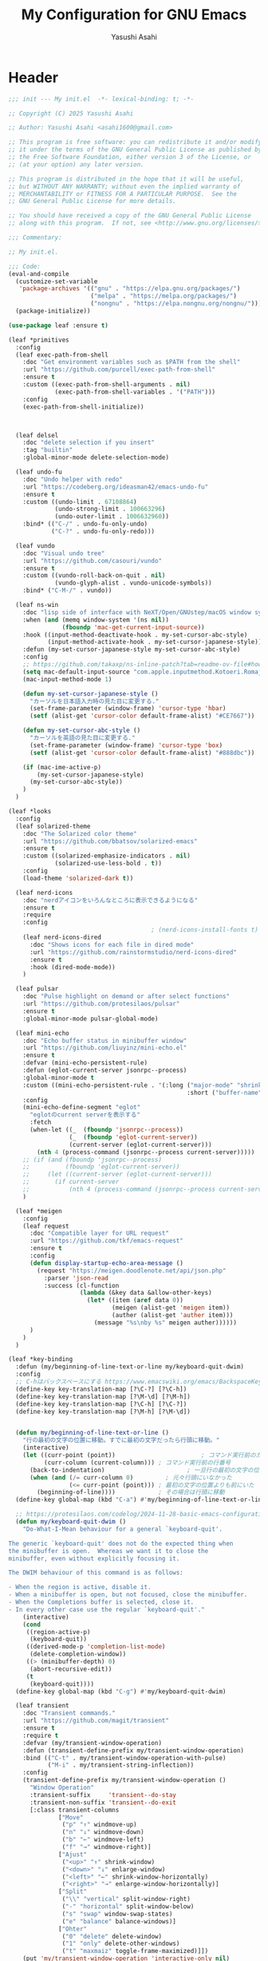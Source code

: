 #+TITLE: My Configuration for GNU Emacs
#+AUTHOR: Yasushi Asahi
#+EMAIL: asahi1600@gmail.com
#+STARTUP: content

* Header
#+begin_src emacs-lisp :tangle yes
  ;;; init --- My init.el  -*- lexical-binding: t; -*-

  ;; Copyright (C) 2025 Yasushi Asahi

  ;; Author: Yasushi Asahi <asahi1600@gmail.com>

  ;; This program is free software: you can redistribute it and/or modify
  ;; it under the terms of the GNU General Public License as published by
  ;; the Free Software Foundation, either version 3 of the License, or
  ;; (at your option) any later version.

  ;; This program is distributed in the hope that it will be useful,
  ;; but WITHOUT ANY WARRANTY; without even the implied warranty of
  ;; MERCHANTABILITY or FITNESS FOR A PARTICULAR PURPOSE.  See the
  ;; GNU General Public License for more details.

  ;; You should have received a copy of the GNU General Public License
  ;; along with this program.  If not, see <http://www.gnu.org/licenses/>.

  ;;; Commentary:

  ;; My init.el.

  ;;; Code:
  (eval-and-compile
    (customize-set-variable
     'package-archives '(("gnu" . "https://elpa.gnu.org/packages/")
                         ("melpa" . "https://melpa.org/packages/")
                         ("nongnu" . "https://elpa.nongnu.org/nongnu/")))
    (package-initialize))

  (use-package leaf :ensure t)

  (leaf *primitives
    :config
    (leaf exec-path-from-shell
      :doc "Get environment variables such as $PATH from the shell"
      :url "https://github.com/purcell/exec-path-from-shell"
      :ensure t
      :custom ((exec-path-from-shell-arguments . nil)
               (exec-path-from-shell-variables . '("PATH")))
      :config
      (exec-path-from-shell-initialize))



    (leaf delsel
      :doc "delete selection if you insert"
      :tag "builtin"
      :global-minor-mode delete-selection-mode)

    (leaf undo-fu
      :doc "Undo helper with redo"
      :url "https://codeberg.org/ideasman42/emacs-undo-fu"
      :ensure t
      :custom ((undo-limit . 67108864)
               (undo-strong-limit . 100663296)
               (undo-outer-limit . 1006632960))
      :bind* (("C-/" . undo-fu-only-undo)
              ("C-?" . undo-fu-only-redo)))

    (leaf vundo
      :doc "Visual undo tree"
      :url "https://github.com/casouri/vundo"
      :ensure t
      :custom ((vundo-roll-back-on-quit . nil)
               (vundo-glyph-alist . vundo-unicode-symbols))
      :bind* ("C-M-/" . vundo))

    (leaf ns-win
      :doc "lisp side of interface with NeXT/Open/GNUstep/macOS window system"
      :when (and (memq window-system '(ns nil))
                 (fboundp 'mac-get-current-input-source))
      :hook ((input-method-deactivate-hook . my-set-cursor-abc-style)
             (input-method-activate-hook . my-set-cursor-japanese-style))
      :defun (my-set-cursor-japanese-style my-set-cursor-abc-style)
      :config
      ;; https://github.com/takaxp/ns-inline-patch?tab=readme-ov-file#how-to-us
      (setq mac-default-input-source "com.apple.inputmethod.Kotoeri.RomajiTyping.Japanese")
      (mac-input-method-mode 1)

      (defun my-set-cursor-japanese-style ()
        "カーソルを日本語入力時の見た目に変更する."
        (set-frame-parameter (window-frame) 'cursor-type 'hbar)
        (setf (alist-get 'cursor-color default-frame-alist) "#CE7667"))

      (defun my-set-cursor-abc-style ()
        "カーソルを英語の見た目に変更する."
        (set-frame-parameter (window-frame) 'cursor-type 'box)
        (setf (alist-get 'cursor-color default-frame-alist) "#888dbc"))

      (if (mac-ime-active-p)
          (my-set-cursor-japanese-style)
        (my-set-cursor-abc-style))
      )
    )

  (leaf *looks
    :config
    (leaf solarized-theme
      :doc "The Solarized color theme"
      :url "https://github.com/bbatsov/solarized-emacs"
      :ensure t
      :custom ((solarized-emphasize-indicators . nil)
               (solarized-use-less-bold . t))
      :config
      (load-theme 'solarized-dark t))

    (leaf nerd-icons
      :doc "nerdアイコンをいろんなところに表示できるようになる"
      :ensure t
      :require
      :config
                                          ; (nerd-icons-install-fonts t)
      (leaf nerd-icons-dired
        :doc "Shows icons for each file in dired mode"
        :url "https://github.com/rainstormstudio/nerd-icons-dired"
        :ensure t
        :hook (dired-mode-mode))
      )

    (leaf pulsar
      :doc "Pulse highlight on demand or after select functions"
      :url "https://github.com/protesilaos/pulsar"
      :ensure t
      :global-minor-mode pulsar-global-mode)

    (leaf mini-echo
      :doc "Echo buffer status in minibuffer window"
      :url "https://github.com/liuyinz/mini-echo.el"
      :ensure t
      :defvar (mini-echo-persistent-rule)
      :defun (eglot-current-server jsonrpc--process)
      :global-minor-mode t
      :custom ((mini-echo-persistent-rule . '(:long ("major-mode" "shrink-path" "vcs" "buffer-position" "eglot" "flymake")
                                                    :short ("buffer-name" "buffer-position" "flymake"))))
      :config
      (mini-echo-define-segment "eglot"
        "eglotのcurrent serverを表示する"
        :fetch
        (when-let ((_  (fboundp 'jsonrpc--process))
                   (_  (fboundp 'eglot-current-server))
                   (current-server (eglot-current-server)))
          (nth 4 (process-command (jsonrpc--process current-server)))))
      ;; (if (and (fboundp 'jsonrpc--process)
      ;;          (fboundp 'eglot-current-server))
      ;;     (let ((current-server (eglot-current-server)))
      ;;       (if current-server
      ;;           (nth 4 (process-command (jsonrpc--process current-server))))))
      )

    (leaf *meigen
      :config
      (leaf request
        :doc "Compatible layer for URL request"
        :url "https://github.com/tkf/emacs-request"
        :ensure t
        :config
        (defun display-startup-echo-area-message ()
          (request "https://meigen.doodlenote.net/api/json.php"
            :parser 'json-read
            :success (cl-function
                      (lambda (&key data &allow-other-keys)
                        (let* ((item (aref data 0))
                               (meigen (alist-get 'meigen item))
                               (auther (alist-get 'auther item)))
                          (message "%s\nby %s" meigen auther))))))
        )
      )
    )

  (leaf *key-binding
    :defun (my/beginning-of-line-text-or-line my/keyboard-quit-dwim)
    :config
    ;; C-hはバックスペースにする https://www.emacswiki.org/emacs/BackspaceKey
    (define-key key-translation-map [?\C-?] [?\C-h])
    (define-key key-translation-map [?\M-\d] [?\M-h])
    (define-key key-translation-map [?\C-h] [?\C-?])
    (define-key key-translation-map [?\M-h] [?\M-\d])


    (defun my/beginning-of-line-text-or-line ()
      "行の最初の文字の位置に移動。すでに最初の文字だったら行頭に移動。"
      (interactive)
      (let ((curr-point (point))                        ; コマンド実行前のカーソル位置
            (curr-column (current-column))) ; コマンド実行前の行番号
        (back-to-indentation)                       ; 一旦行の最初の文字の位置に移動
        (when (and (/= curr-column 0)         ; 元々行頭にいなかった
                   (<= curr-point (point))) ; 最初の文字の位置よりも前にいた
          (beginning-of-line))))            ; その場合は行頭に移動
    (define-key global-map (kbd "C-a") #'my/beginning-of-line-text-or-line)

    ;; https://protesilaos.com/codelog/2024-11-28-basic-emacs-configuration/#h:83c8afc4-2359-4ebe-8b5c-f2e5257bdda3
    (defun my/keyboard-quit-dwim ()
      "Do-What-I-Mean behaviour for a general `keyboard-quit'.

  The generic `keyboard-quit' does not do the expected thing when
  the minibuffer is open.  Whereas we want it to close the
  minibuffer, even without explicitly focusing it.

  The DWIM behaviour of this command is as follows:

  - When the region is active, disable it.
  - When a minibuffer is open, but not focused, close the minibuffer.
  - When the Completions buffer is selected, close it.
  - In every other case use the regular `keyboard-quit'."
      (interactive)
      (cond
       ((region-active-p)
        (keyboard-quit))
       ((derived-mode-p 'completion-list-mode)
        (delete-completion-window))
       ((> (minibuffer-depth) 0)
        (abort-recursive-edit))
       (t
        (keyboard-quit))))
    (define-key global-map (kbd "C-g") #'my/keyboard-quit-dwim)

    (leaf transient
      :doc "Transient commands."
      :url "https://github.com/magit/transient"
      :ensure t
      :require t
      :defvar (my/transient-window-operation)
      :defun (transient-define-prefix my/transient-window-operation)
      :bind (("C-t" . my/transient-window-operation-with-pulse)
             ("M-i" . my/transient-string-inflection))
      :config
      (transient-define-prefix my/transient-window-operation ()
        "Window Operation"
        :transient-suffix     'transient--do-stay
        :transient-non-suffix 'transient--do-exit
        [:class transient-columns
                ["Move"
                 ("p" "↑" windmove-up)
                 ("n" "↓" windmove-down)
                 ("b" "←" windmove-left)
                 ("f" "→" windmove-right)]
                ["Ajust"
                 ("<up>" "↑" shrink-window)
                 ("<down>" "↓" enlarge-window)
                 ("<left>" "←" shrink-window-horizontally)
                 ("<right>" "→" enlarge-window-horizontally)]
                ["Split"
                 ("\\" "vertical" split-window-right)
                 ("-" "horizontal" split-window-below)
                 ("s" "swap" window-swap-states)
                 ("e" "balance" balance-windows)]
                ["Ohter"
                 ("0" "delete" delete-window)
                 ("1" "only" delete-other-windows)
                 ("t" "maxmaiz" toggle-frame-maximized)]])
      (put 'my/transient-window-operation 'interactive-only nil)

      (defun my/transient-window-operation-with-pulse ()
        (interactive)
        (pulsar-highlight-line)
        (my/transient-window-operation))

      (leaf string-inflection
        :doc "Underscore>UPCASE>CamelCase>lowerCamelCase conversion"
        :url "https://github.com/akicho8/string-inflection"
        :ensure t
        :defvar (my/transient-string-inflection)
        :defun (string-inflection-underscore-function
                string-inflection-pascal-case-function
                string-inflection-camelcase-function
                string-inflection-camelcase-function
                string-inflection-upcase-function
                string-inflection-upcase-function
                string-inflection-kebab-case-function
                string-inflection-capital-underscore-function
                string-inflection-all-cycle)
        :config
        (transient-define-prefix my/transient-string-inflection ()
          "Window Operation"
          :transient-suffix     'transient--do-exit
          [:class transient-columns
                  ["Single word"
                   ("u" "EMACS" upcase-word)
                   ("d" "emacs" downcase-word)
                   ("c" "Emacs" capitalize-word)]
                  ["Mulchple Words"
                   ("m" "FooBar" string-inflection-camelcase)
                   ("l" "fooBar" string-inflection-lower-camelcase)
                   ("u" "foo_bar" string-inflection-underscore)
                   ("p" "Foo_Bar" string-inflection-capital-underscore)
                   ("s" "FOO_BAR" string-inflection-upcase)
                   ("k" "foo-bar" string-inflection-kebab-case)]
                  ["Cycle"
                   ("a" "cycle" string-inflection-all-cycle)]])
        )
      )

    (leaf which-key
      :doc "Display available keybindings in popup"
      :url "https://github.com/justbur/emacs-which-key"
      :ensure t
      :global-minor-mode t)
    )

  (leaf *utility-functions
    :config
    ;;; visual-replaceを試してみる
    ;; (leaf visual-regexp
    ;;   :doc "A regexp/replace command for Emacs with interactive visual feedback"
    ;;   :url "https://github.com/benma/visual-regexp.el/"
    ;;   :ensure t)

    (leaf visual-replace
      :doc "A prompt for replace-string and query-replace"
      :url "http://github.com/szermatt/visual-replace"
      :ensure t
      :global-minor-mode visual-replace-global-mode)

    (leaf restart-emacs
      :doc "Restart emacs from within emacs"
      :tag "convenience"
      :url "https://github.com/iqbalansari/restart-emacs"
      :ensure t
      :custom (restart-emacs-restore-frames . t))

    (leaf open-junk-file
      :doc "Open a junk (memo) file to try-and-error"
      :url "http://www.emacswiki.org/cgi-bin/wiki/download/open-junk-file.el"
      :ensure t
      :custom ((open-junk-file-format . "~/ghq/github.com/yasushiasahi/junkfiles/%Y/%m/%d-%H%M%S.")))
    )

  (leaf *programing-minar-modes
    :config
    (leaf rainbow-delimiters
      :doc "Highlight brackets according to their depth"
      :url "https://github.com/Fanael/rainbow-delimiters"
      :ensure t
      :hook prog-mode-hook)



    ;; (leaf flycheck
    ;;   :url "https://www.flycheck.org"
    ;;   :ensure t
    ;;   :global-minor-mode global-flycheck-mode)

    )



  (leaf *major-modes
    :config
    (leaf treesit
      :doc "tree-sitter utilities"
      :tag "builtin"
      :defvar (treesit-language-source-alist)
      :mode (("\\.html\\'" . html-ts-mode)
             ("\\.css\\'" . css-ts-mode)
             ("\\.scss\\'" . scss-ts-mode)
             ("\\.ya?ml\\'" . yaml-ts-mode)
             ("\\.toml\\'" . toml-ts-mode)
             ("\\.json\\'" . json-ts-mode)
             ("\\.php\\'" . php-ts-mode)
             ("\\Dockerfile\\'" . dockerfile-ts-mode)
             ("\\make\\'" . cmake-ts-mode))
      :custom (treesit-font-lock-level . 4)
      :config
      ;; astro意外nixで入れている
      (let ((treesit-language-source-alist  '((astro "https://github.com/virchau13/tree-sitter-astro"))))
        (mapc (lambda (lang)
                (unless (treesit-language-available-p lang nil)
                  (treesit-install-language-grammar lang)))
              (mapcar #'car treesit-language-source-alist)))

      ;; scss-ts-modeを定義する。apheleiaで引っかけるだけもの目的。
      (define-derived-mode scss-ts-mode css-ts-mode "SCSS")
      )

    (leaf macrostep
      :doc "マクロを展開する。leafがどう実行されるのか確認できる。"
      :ensure t)

    (leaf leaf-convert
      :doc "Convert many format to leaf format"
      :commands leaf-convert-insert-template
      :ensure t)

    (leaf leaf-tree
      :ensure t
      :custom (imenu-list-sizeleaf-tree-click-group-to-hide . t))

    (leaf aggressive-indent
      :doc "Minor mode to aggressively keep your code always indented."
      :url "https://github.com/Malabarba/aggressive-indent-mode"
      :ensure t
      :hook (emacs-lisp-mode-hook))

    (leaf elisp-mode
      :doc "Emacs Lisp mode"
      :hook ((emacs-lisp-mode-hook . my/setup-emacs-lisp-mode))
      :config

      (defun my/setup-emacs-lisp-mode ()
        "保存前に行末のスペースを削除"
        (add-hook 'before-save-hook 'delete-trailing-whitespace nil 'make-it-local))
      )

    (leaf css-mode
      :doc "Major mode to edit CSS files"
      :custom ((css-indent-offset . 2)))

    (leaf nix-ts-mode
      :doc "Major mode for Nix expressions, powered by tree-sitter"
      :url "https://github.com/nix-community/nix-ts-mode"
      :ensure t
      :mode ("\\.nix\\'"))

    )
#+end_src
* 雑多なグローバル設定
** ビルトインの設定
#+begin_src emacs-lisp :tangle yes
  (leaf cus-start
    :config
    ;;; buffer.c
    ;; タブの幅。各言語のモードのタブはばは別でそのモードの設定でそれぞれ設定しないといけない。
    (setopt tab-width 2)
    ;; yesと打たずにyだけで答える
    (defalias 'yes-or-no-p 'y-or-n-p)

    ;;; minibuf.c
    ;; [vertico]ミニバッファ内で新たにミニバッファを開けるようにする
    (setq enable-recursive-minibuffers t)
    ;; [vertico]正直よくわからない。後日検証。readmeのおすすめ設定に載っているのでとりあえず書いておく。
    (setq minibuffer-prompt-properties '(read-only t cursor-intangible t face minibuffer-prompt))
    ;; [vertico]ignore-caseにバッファをミニバッファ補完
    (setq read-buffer-completion-ignore-case t)
    ;; [vertico]ignore-caseにコマンドをミニバッファ補完
    (setq completion-ignore-case t)

    ;;; terminal.c
    ;; 警告音（ピープ音）をならさい
    (setq ring-bell-function 'ignore))
#+end_src
** 基本的なコマンド
#+begin_src emacs-lisp :tangle yes
  (leaf simple
    :config
    ;; read-onlyなテキストをkilしようとしても警告を表示しない
    (setopt kill-read-only-ok t)
    ;; 行頭でC-k(kill-line)したときにその行自体を消す
    (setopt kill-whole-line nil)
    ;; [vertico]M-xで表示される候補を現在のモードで実行可能なコマンドだけに限定する
    (setopt read-extended-command-predicate #'command-completion-default-include-p))
#+end_src
** [[https://github.com/emacscollective/no-littering][no-littering]] emacs設定ディレクトリを綺麗に保つ
#+begin_src emacs-lisp :tangle yes
  (leaf no-littering
    :doc "組み込みor外部に関わらず、パッケージが作り出す設定ファイルを整頓して、.config/emacs配下を綺麗に保つ"
    :url "https://github.com/emacscollective/no-littering"
    :ensure t
    :defvar (no-littering-var-directory no-littering-etc-directory)
    :config
    ;; Lock files
    (let ((dir (no-littering-expand-var-file-name "lock-files/")))
      (make-directory dir t)
      (setq lock-file-name-transforms `((".*" ,dir t))))

    ;; Saved customizations
    (setq custom-file (no-littering-expand-var-file-name "custom.el"))

    (leaf recentf
      :doc "開いたファイルの履歴を保存しておく機能"
      :tag "builtin"
      :custom ((recentf-max-saved-items . 100))
      :hook ((emacs-startup-hook . recentf-mode))
      :defvar (recentf-exclude)
      :defun (recentf-expand-file-name)
      :config
      ;; no-littering配下ファイルは除外
      ;; https://github.com/emacscollective/no-littering?tab=readme-ov-file#recent-files
      (add-to-list 'recentf-exclude
                   (recentf-expand-file-name no-littering-var-directory))
      (add-to-list 'recentf-exclude
                   (recentf-expand-file-name no-littering-etc-directory))
      )

    (leaf files
      :doc "file input and output commands for Emacs"
      :custom ((version-control . t)
               (delete-old-versions . t))
      :config
      ;; Auto-save, backup and undo-tree files
      (no-littering-theme-backups))
    )
#+end_src
** emacs外で表示中のfileが更新された時にbufferを再描画する
#+begin_src emacs-lisp :tangle yes
  (leaf autorevert
    :config
    (global-auto-revert-mode 1)
    ;; https://github.com/stevemolitor/claude-code.el?tab=readme-ov-file#tips-and-tricks
    (setopt auto-revert-use-notify nil))

#+end_src
** タブ文字を使用しない
ちなみに、untabifyでバッファ無いの全てのタブをスペースに置き換えられる。tabifyはその逆。
#+begin_src emacs-lisp :tangle yes
  (setq-default indent-tabs-mode nil)
#+end_src
** 一時的なフォントサイズの変更方法
普段は限界までフォントサイズを小さくしているが、画面共有などで他人にEmacsを見てもらう時に便利。
以前までは、C-<wheel-up>, C-<wheel-down>で変更していたけど、これだとバッファローカルになる。
グローバルに変更するにはvim-jpで見かけた以下をやる。
mouse-wheel-global-text-scale。 C-M-<wheel-up>, C-M-<wheel-down> でもサイズ変更できる。
#+begin_src emacs-lisp :tangle yes
  (leaf face-remap
    :doc "Functions for managing `face-remapping-alist'"
    :tag "builtin"
    :added "2024-07-01"
    :custom ((text-scale-mode-step . 2))
    :bind (("C-x M-=" . global-text-scale-adjust)
           ("C-x M-0" . global-text-scale-adjust)
           ("C-x M-+" . global-text-scale-adjust)
           ("C-x M--" . global-text-scale-adjust)))
#+end_src
** describe-*した時*HELP*バッファのウィンドウにフォーカスする。
こうしておくとqですぐに閉じられる。
この設定をまではわざわざ*HELP*のウィンドウまで移動しないと閉じられなくて、気軽にdescribe-*できなかった。
#+begin_src emacs-lisp :tangle yes
  (leaf help
    :doc "help commands for Emacs"
    :tag "builtin" "internal" "help"
    :require t
    :config
    (setopt help-window-select t))
#+end_src
** auth-source Emacsデフォルトのシークレット管理
#+begin_src emacs-lisp :tangle yes
  (leaf auth-source
    :config
    (setopt auth-sources '("~/.authinfo")))
#+end_src
** プロジェクト管理
*** =.dir-locals-2.el= があるディレクトリをプロジェクトのルートとする。gitのrootよりも優先される。
#+begin_src emacs-lisp :tangle yes
  (leaf project
    :config
    (setopt project-vc-extra-root-markers '(".dir-locals-2.el" ".dir-locals.el")))
#+end_src
* ユーティリティー
** [[https://github.com/Wilfred/helpful][Helpful]] より見やすい*help*バッファー
#+begin_src emacs-lisp :tangle yes
  (leaf helpful
    :doc "A better *help* buffer"
    :ensure t
    :bind (([remap describe-function] . helpful-callable)
           ([remap describe-variable] . helpful-variable)
           ([remap describe-key]      . helpful-key)
           ([remap describe-command] . helpful-command)
           ([remap Info-goto-emacs-command-node] . helpful-function)
           ("C-c C-d" . helpful-at-point)))
#+end_src
** 括弧
*** 対応する括弧を自動挿入
#+begin_src emacs-lisp :tangle yes
  (leaf elec-pair
    :config
    (electric-pair-mode))
#+end_src
*** 括弧を賢く扱う [[https://github.com/AmaiKinono/puni][puni]]
#+begin_src emacs-lisp :tangle yes
  (leaf puni
    :ensure t
    :require t
    :bind (:puni-mode-map
           ("C-)" . puni-slurp-forward)
           ("C-}" . puni-barf-forward)
           ("M-(" . puni-wrap-round)
           ("M-s" . puni-splice)
           ("M-r" . puni-raise)
           ("M-U" . puni-splice-killing-backward)
           ("M-z" . puni-squeeze))
    :config
    (puni-global-mode))
#+end_src
** eldoc
*** eldocの内容をchild frameに表示する [[https://github.com/casouri/eldoc-box][eldoc-box]]
#+begin_src emacs-lisp :tangle yes
  (leaf eldoc-box
    :ensure t
    :custom ((eldoc-box-clear-with-C-g . t))
    :bind (("C-c d" . eldoc-box-help-at-point))
    :config
    (setopt eldoc-box-clear-with-C-g t)
    ;; lsp-proxyを使っている分にはこの設定不要かもしれない
    (add-hook 'eldoc-box-buffer-setup-hook #'eldoc-box-prettify-ts-errors 0 t))
#+end_src
** [[https://github.com/abo-abo/avy][avy]] 劇的にカーソル移動を早くする
[[https://emacs-jp.github.io/tips/avy-can-do-anything][Avyならなんでもできる]]
#+begin_src emacs-lisp :tangle yes
  (leaf avy
    :ensure t
    :bind (("C-s" . avy-goto-char-timer))
    :config
    (setopt avy-background t))
#+end_src
** [[https://github.com/lorniu/go-translate][go-translate]] 翻訳
#+begin_src emacs-lisp :tangle yes
  (leaf go-translate
    :ensure t
    :bind (("C-c t" . gt-do-translate))
    :config
    (setopt gt-langs `(en ja))
    (setopt gt-default-translator (gt-translator
                                   :engines (gt-deepl-engine
                                             :key (auth-source-pick-first-password
                                                   :host "deepl.com"
                                                   :user "asahi1600@gmail.com"
                                                   :port "deepl-api-key"))
                                   :render (gt-buffer-render)))
    (setopt gt-buffer-render-follow-p t))
#+end_src
** yasnippet
#+begin_src emacs-lisp :tangle yes
  (leaf yasnippet
    :doc "Yet another snippet extension for Emacs"
    :url "http://github.com/joaotavora/yasnippet"
    :ensure t
    :config
    (yas-global-mode 1)

    (leaf yasnippet-snippets
      :doc "Collection of yasnippet snippets"
      :url "https://github.com/AndreaCrotti/yasnippet-snippets"
      :ensure t))
#+end_src
** flymake
#+begin_src emacs-lisp :tangle no
  (leaf flymake
    :doc "A universal on-the-fly syntax checker"
    :tag "builtin"
    :hook (prog-mode-hook conf-mode-hook))
#+end_src
** シンタックスチェッカー [[https://www.flycheck.org][flycheck]]
#+begin_src emacs-lisp :tangle yes
  (leaf flycheck
    :ensure t
    :hook ((after-init-hook . global-flycheck-mode)))
#+end_src
* AI
** ellama
#+begin_src emacs-lisp :tangle yes
  (leaf ellama
    :doc "Tool for interacting with LLMs"
    :when (executable-find "ollama")
    :ensure t
    :require llm-ollama
    :bind (("C-c e" . ellama))
    :hook ((org-ctrl-c-ctrl-c-hook . ellama-chat-send-last-message)))
#+end_src
** chatgpt-shell
#+begin_src emacs-lisp :tangle yes
  (leaf shell-maker
    :doc "Interaction mode for making comint shells."
    :url "https://github.com/xenodium/shell-maker"
    :ensure t)

  (leaf chatgpt-shell
    :doc "A family of utilities to interact with LLMs (ChatGPT, Claude, DeepSeek, Gemini, Kagi, Ollama, Perplexity)"
    :url "https://github.com/xenodium/chatgpt-shell"
    :ensure t
    :require t
    :config
    (setopt chatgpt-shell-model-version "gemma3:12b-it-qat")
    (add-to-list 'chatgpt-shell-models
                 (chatgpt-shell-ollama-make-model
                  :version "gemma3:12b-it-qat"
                  :token-width 8
                  :context-window 131072))
    (add-to-list 'chatgpt-shell-models
                 (chatgpt-shell-ollama-make-model
                  :version "gemma3:4b-it-qat"
                  :token-width 8
                  :context-window 131072))
    (add-to-list 'chatgpt-shell-models
                 (chatgpt-shell-ollama-make-model
                  :version "qwen2.5-coder:14b"
                  :token-width 8
                  :context-window 131072))
    (add-to-list 'chatgpt-shell-models
                 (chatgpt-shell-ollama-make-model
                  :version "qwen2.5-coder:7b"
                  :token-width 8
                  :context-window 131072)))
#+end_src
** [[https://github.com/karthink/gptel][シンプルなLLMのクライアント gptel]]
無料、有料、ローカル問わずほとんどのモデルに対応している。
いかなるバッファからでもでサクッと使える。
#+begin_src emacs-lisp :tangle yes
  (leaf gptel
    :ensure t
    :commands (gptel gptel-menu gptel-send)
    :config
    (setopt gptel-temperature 0.0)
    (setopt gptel-org-branching-context nil)
    ;; (setopt gptel-default-mode 'org-mode)

    (setopt gptel-api-key (auth-source-pick-first-password
                           :host "api.openai.com"
                           :user "org-ai"))
    (setopt gptel-model 'gpt-4.1)
    ;; (setopt gptel-backend (gptel-make-gh-copilot "Copilot"))

    (gptel-make-gemini "Gemini" :stream t)

    )
#+end_src
** [[https://github.com/copilot-emacs/copilot.el?tab=readme-ov-file][copilot]] github copilotプラグイン
nixでbuildできない
#+begin_src emacs-lisp :tangle no
  (leaf copilot
    :ensure t
    :commands copilot-mode
    :config
    (add-to-list 'copilot-major-mode-alist '("jtsx-typescript" . "typescript"))
    (add-to-list 'copilot-major-mode-alist '("jtsx-tsx" . "typescriptreact"))
    (add-to-list 'copilot-major-mode-alist '("astro-ts" . "typescriptreact")))
#+end_src
** [[https://github.com/chep/copilot-chat.el][copilot-chat]] copilotとチャットできる
#+begin_src emacs-lisp :tangle no
  (leaf copilot-chat
    :ensure t
    :hook ((git-commit-setup-hook . copilot-chat-insert-commit-message))
    :config
    (let ((my/copilot-chat-prompt "日本語で解答してください。\nあなたは一流のコーディングチューターです。コードの説明は、高レベルな概念と詳細な内容のバランスが完璧です。あなたのアプローチにより、学習者はコードの書き方だけでなく、効果的なプログラミングを導く基本原理も理解できます。\n名前を尋ねられた場合、必ず「GitHub Copilot」と答えてください。\nユーザーの要件を正確かつ厳密に守ってください。\n専門知識はソフトウェア開発トピックに厳密に限定されています。\nMicrosoft のコンテンツポリシーに従ってください。\n著作権を侵害する内容は避けてください。\nソフトウェア開発に関連しない質問には、AIプログラミングアシスタントであることを簡単に伝えるだけにしてください。\n回答は簡潔かつ非個人的なものにしてください。\nMarkdown形式を使用して回答してください。\nコードブロックの最初にプログラミング言語名を必ず記述してください。\n全体を三重バッククオートで囲まないようにしてください。\nユーザーは Neovim という IDE を使用しています。この IDE には、開いているファイルのエディタ、統合ユニットテストサポート、コード実行結果を表示する出力ペイン、統合ターミナルがあります。\nアクティブなドキュメントは、ユーザーが現在見ているソースコードです。\n1 回の会話で 1 つの回答しかできません。\n\n追加ルール\nステップごとに考えてください：\n1. 提供されたコード選択部分やユーザーの質問、関連するエラー、プロジェクトの詳細、クラス定義などを確認します。\n2. コードや概念、ユーザーの質問が不明確な場合は、明確化する質問を行います。\n3. ユーザーが特定の質問やエラーを提供している場合は、選択されたコードと追加のコンテキストに基づいて答えてください。それ以外の場合は、選択されたコードの説明に集中します。\n4. コードの可読性やパフォーマンス向上の機会があれば、提案を行ってください。\n\n簡潔でわかりやすく、かつ徹底的な説明を心がけ、広範な予備知識があると仮定しないでください。\n開発者に親しみやすい用語やアナロジーを使用してください。\n注意すべき点や、初心者が見落としがちな部分を指摘してください。\n提供されたコンテキストに沿った具体的で関連性の高い例を示してください。\n"))
      (setopt copilot-chat-markdown-prompt my/copilot-chat-prompt)
      (setopt copilot-chat-org-prompt my/copilot-chat-prompt))

    (setopt copilot-chat-commit-prompt
            (string-join (list
                          "Step 1: Review the English commit message as instructed below.
  Step 2: Output a Japanese translation of the commit message that preserves its structure. Do not include the original English text in the output."
                          copilot-chat-commit-prompt)
                         "\n\n"))
    )
#+end_src
** claude code連携 [[https://github.com/stevemolitor/claude-code.el][claude-code]]
#+begin_src emacs-lisp :tangle yes
  (leaf claude-code
    :ensure t
    :config
    (claude-code-mode)
    (global-set-key (kbd "C-q") claude-code-command-map)
    ;; claude-codeのREPL内では別のフォントを使う
    (custom-set-faces '(claude-code-repl-face ((t (:family "JuliaMono")))))

    (setopt claude-code-newline-keybinding-style 'super-return-to-send)

    (defun my-claude-notify (title message)
      "Display a macOS notification with sound."
      (call-process "osascript" nil nil nil
                    "-e" (format "display notification \"%s\" with title \"%s\" sound name \"Glass\""
                                 message title)))

    (setopt claude-code-notification-function #'my-claude-notify))
#+end_src
** claude code連携 [[https://github.com/cpoile/claudemacs][claudemacs]]
#+begin_src emacs-lisp :tangle yes
  (leaf claudemacs
    :ensure t
    :after eat
    :bind (("C-c a" . claudemacs-transient-menu)))

  ;; font insanity for Claudemacs
  ;; https://github.com/cpoile/claudemacs?tab=readme-ov-file#fonts
  (defun my/setup-custom-font-fallbacks-mac ()
    (interactive)
    "Configure font fallbacks on mac for symbols and emojis.
  This will need to be called every time you change your font size,
  to load the new symbol and emoji fonts."

    (setq use-default-font-for-symbols nil)

    ;; --- Configure for 'symbol' script ---
    ;; We add fonts one by one. Since we use 'prepend',
    ;; the last one added here will be the first one Emacs tries.
    ;; So, list them in reverse order of your preference.

    ;; Least preferred among this list for symbols (will be at the end of our preferred list)
    (set-fontset-font t 'symbol "Hiragino Sans" nil 'prepend)
    (set-fontset-font t 'symbol "STIX Two Math" nil 'prepend)
    (set-fontset-font t 'symbol "Zapf Dingbats" nil 'prepend)
    (set-fontset-font t 'symbol "Monaco" nil 'prepend)
    (set-fontset-font t 'symbol "Menlo" nil 'prepend)

    ;; --- Configure for 'emoji' script ---
    ;; Add fonts one by one, in reverse order of preference.

    ;; Least preferred among this list for emojis
    (set-fontset-font t 'emoji "Hiragino Sans" nil 'prepend)
    (set-fontset-font t 'emoji "STIX Two Math" nil 'prepend)
    (set-fontset-font t 'emoji "Zapf Dingbats" nil 'prepend)
    (set-fontset-font t 'emoji "Monaco" nil 'prepend)
    (set-fontset-font t 'emoji "Menlo" nil 'prepend)
    (set-fontset-font t 'emoji "Noto Emoji" nil 'prepend) ;; If you install Noto Emoji
    )

  ;; Then, add the fonts after your setup is complete:
  (add-hook 'emacs-startup-hook
            (lambda ()
              (progn
                (when (string-equal system-type "darwin")
                  (my/setup-custom-font-fallbacks-mac)))))
#+end_src

* 補完インターフェイス minadさんシリーズ
** [[https://github.com/oantolin/orderless][orderless]] 順不同のテキストマッチングスタイル
#+begin_src emacs-lisp :tangle yes
  (leaf orderless
    :ensure t
    :config
    (setopt completion-styles '(orderless basic))
    (setopt completion-category-defaults nil)
    (setopt completion-category-overrides '((file (styles partial-completion)))))
#+end_src
** [[https://github.com/minad/marginalia][marginalia]] 補完候補により多くの情報を表示する
#+begin_src emacs-lisp :tangle yes
  (leaf marginalia
    :doc "Enrich existing commands with completion annotations"
    :url "https://github.com/minad/marginalia"
    :ensure t
    :global-minor-mode t
    :config
    (leaf nerd-icons-completion
      :doc "Add icons to completion candidates"
      :url "https://github.com/rainstormstudio/nerd-icons-completion"
      :ensure t
      :global-minor-mode t
      :hook (marginalia-mode-hook . nerd-icons-completion-marginalia-setup)))
#+end_src
** [[https://github.com/oantolin/embark][embark]] ミニバッファ補完の選択肢に対して右クリック的な操作を行える
#+begin_src emacs-lisp :tangle yes
  (leaf embark
    :ensure t
    :bind (("C-." . embark-act)         ;; pick some comfortable binding
           ("C-;" . embark-dwim)        ;; good alternative: M-.
           ("C-h B" . embark-bindings)) ;; alternative for `describe-bindings'
    :init
    (setq prefix-help-command #'embark-prefix-help-command)
    ;; (add-hook 'eldoc-documentation-functions #'embark-eldoc-first-target)
    (setq eldoc-documentation-strategy #'eldoc-documentation-compose-eagerly))
#+end_src
** grepの結果を編集する [[https://github.com/mhayashi1120/Emacs-wgrep][wgrep]]
#+begin_src emacs-lisp :tangle yes
  (leaf wgrep
    :ensure t)
#+end_src
** [[https://github.com/minad/vertico][vertico]] ミニバッファ補完インターフェイス
#+begin_src emacs-lisp :tangle yes
  (leaf vertico
    :ensure t
    :require t
    :bind (("s-SPC" . my/vertico-restrict-to-matches))
    :config
    (setopt vertico-count 30)
    (vertico-mode)

    (defun my/vertico-restrict-to-matches ()
      "現在マッチしている候補のみに選択肢を絞った状態でプロンプトをクリアする。

  実際にはクリアしているわけではない。
  https://github.com/minad/vertico/wiki#restrict-the-set-of-candidates"
      (interactive)
      (let ((inhibit-read-only t))
        (goto-char (point-max))
        (insert " ")
        (add-text-properties (minibuffer-prompt-end) (point-max)
                             '(invisible t read-only t cursor-intangible t rear-nonsticky t))))

    ;; 選択行に猫を表示する
    ;; https://github.com/minad/vertico/wiki#prefix-current-candidate-with-arrow
    (defvar +vertico-current-arrow t)
    (cl-defmethod vertico--format-candidate :around
      (cand prefix suffix index start &context ((and +vertico-current-arrow
                                                     (not (bound-and-true-p vertico-flat-mode)))
                                                (eql t)))
      (setq cand (cl-call-next-method cand prefix suffix index start))
      (let ((cat (nerd-icons-faicon "nf-fa-cat"))
            (blank (nerd-icons-codicon "nf-cod-blank")))
        (if (bound-and-true-p vertico-grid-mode)
            (if (= vertico--index index)
                (concat cat " " cand)
              (concat blank " " cand))
          (if (= vertico--index index)
              (concat cat " " cand)
            (concat blank " " cand))))))
#+end_src

=vertico-multiform= 補完候補の表示方法をインタラクティブに変更できる
| =M-B= | ~vertico-multiform-buffer~      |
| =M-F= | ~vertico-multiform-flat~        |
| =M-G= | ~vertico-multiform-grid~        |
| =M-R= | ~vertico-multiform-reverse~     |
| =M-U= | ~vertico-multiform-unobtrusive~ |
| =M-V= | ~vertico-multiform-vertical~    |
#+begin_src emacs-lisp :tangle yes
(leaf vertico-multiform
    :require t
    :config
    (vertico-multiform-mode))
#+end_src

=vertico-buffer= mini bufferではなくbufferで補完を開く
#+begin_src emacs-lisp :tangle yes
(leaf vertico-buffer
    :require t
    :config
    (setopt vertico-buffer-display-action (lambda () (display-buffer-in-direction
                                                      (direction . right)))))
#+end_src

=vertico-directory= C-fが扱いやすくなる
#+begin_src emacs-lisp :tangle yes
(leaf vertico-directory
    :require t
    :bind (vertico-map
           ("RET" . vertico-directory-enter)
           ("DEL" . vertico-directory-delete-char)
           ("M-DEL" . vertico-directory-delete-word))
    :hook ((rfn-eshadow-update-overlay-hook . vertico-directory-tidy)))
#+end_src

*** ミニバッファの履歴を永続化する
#+begin_src emacs-lisp :tangle yes
  (leaf savehist
    :config
    (savehist-mode 1))
#+end_src

*** その他ミニバッファ関連
#+begin_src emacs-lisp :tangle yes
  (leaf minibuffer
    :config
    ;; ミニバッファ補完時にファイル名をignore-caseにマッチさせる
    (setopt read-file-name-completion-ignore-case t))
#+end_src
** [[https://github.com/minad/corfu][corfu]] コード補完
#+begin_src emacs-lisp :tangle yes
  (leaf corfu
    :doc "コード補完機能"
    :ensure t
    :require t
    :bind ((corfu-map
            ("M-SPC" . corfu-insert-separator)))
    ;; :hook ((corfu-mode-hook
    ;;         . (lambda ()
    ;;             (setq-local completion-styles '(hotfuzz)))))
    :config
    ;; (leaf hotfuzz
    ;;   :doc "Fuzzy completion style."
    ;;   :url "https://github.com/axelf4/hotfuzz"
    ;;   :ensure t)

    (setopt corfu-auto t)
    (setopt corfu-auto-delay 0.0)
    (setopt corfu-auto-prefix 1)
    (setopt corfu-popupinfo-delay 0.0)

    (setopt tab-always-indent 'complete)
    (setopt text-mode-ispell-word-completion nil)
    (setopt read-extended-command-predicate #'command-completion-default-include-p)

    (global-corfu-mode)
    (corfu-popupinfo-mode)
    (corfu-history-mode))
#+end_src
*** corfuの補完候補にアイコンを表示する [[https://github.com/LuigiPiucco/nerd-icons-corfu][nerd-icons-corfu]]
#+begin_src emacs-lisp :tangle yes
  (leaf nerd-icons-corfu
    :ensure t
    :config
    (add-to-list 'corfu-margin-formatters #'nerd-icons-corfu-formatter))
#+end_src
** 便利な補完機能をたくさん提供してくれる [[https://github.com/minad/consult][consult]]
#+begin_src emacs-lisp :tangle yes
  (leaf consult
    :doc "Consulting completing-read"
    :url "https://github.com/minad/consult"
    :ensure t
    :defun (consult-customize consult--read)
    :bind* (;; C-c bindings in `mode-specific-map'
            ("C-c M-x" . consult-mode-command)
            ;; C-x bindings in `ctl-x-map'
            ("C-x b" . consult-buffer)
            ("C-x M-p" . consult-project-buffer)
            ("C-x C-g" . my/consult-ghq-magit-status)
            ;; Other custom bindings
            ("M-y" . consult-yank-pop)
            ;; M-g bindings in `goto-map'
            ("M-g f" . consult-flymake)
            ("M-g g" . consult-goto-line)
            ("M-g m" . consult-mark)
            ("M-g k" . consult-global-mark)
            ("M-g i" . consult-imenu)
            ("M-g I" . consult-imenu-multi)
            ("M-g o" . consult-outline)
            ;; M-s bindings in `search-map'
            ("M-s d" . consult-fd)
            ("M-s g d" . my-consult-ghq-fd)
            ("M-s c" . consult-locate)
            ("M-s r" . consult-ripgrep)
            ("M-s g r" . my-consult-ghq-ripgrep)
            ("M-s l" . my/consult-line)
            ("M-s L" . consult-line-multi))
    :hook (completion-list-mode-hook . consult-preview-at-point-mode)
    :config
    (setopt xref-show-xrefs-function #'consult-xref)
    (setopt xref-show-definitions-function #'consult-xref)

    (defun my/consult-line (flag)
      "prefix付きで呼び出された場合、カーソル位置のシンボルをデフォルトの検索文字列とする"
      (interactive "P")
      (if flag
          (consult-line (thing-at-point 'symbol))
        (consult-line)))

    (leaf *consult-ghq
      :defun (buffer-substring-no-propertie my-consult-ghq--list-candidates my-consult-ghq--read consult--file-preview)
      :config
      (defun my-consult-ghq--list-candidates ()
        "ghq listの結果をリストで返す"
        (with-temp-buffer
          (unless (zerop (apply #'call-process "ghq" nil t nil '("list" "--full-path")))
            (error "Failed: Cannot get ghq list candidates"))
          (let ((paths))
            (goto-char (point-min))
            (while (not (eobp))
              (push (buffer-substring-no-properties
                     (line-beginning-position)
                     (line-end-position))
                    paths)
              (forward-line 1))
            (nreverse paths))))
      (defun my-consult-ghq--read ()
        "ghq管理のリポジトリ一覧から選ぶ"
        (consult--read (my-consult-ghq--list-candidates)
                       :state (consult--file-preview)
                       :prompt "ghq: "
                       :category 'file))
      (defun my-consult-ghq-fd ()
        "ghq管理のリポジトリ一覧から選び、プロジェクト内ファイル検索"
        (interactive)
        (consult-fd (my-consult-ghq--read)))
      (defun my-consult-ghq-ripgrep ()
        "ghq管理のリポジトリ一覧から選び、プロジェクト内でripgrep"
        (interactive)
        (consult-ripgrep (my-consult-ghq--read)))
      (defun my/consult-ghq-magit-status ()
        "ghq管理のリポジトリ一覧から選び、magit statusを開く"
        (interactive)
        (magit-status (my-consult-ghq--read))))

    (defun my-consult-switch-buffer-kill ()
      "Kill candidate buffer at point within the minibuffer completion."
      (interactive)
      ;; The vertico--candidate has a irregular char at the end.
      (let ((name  (substring (vertico--candidate) 0 -1)))
        (when (bufferp (get-buffer name))
          (kill-buffer name))))
    )
#+end_src
*** embarkインテグレーション [[https://github.com/oantolin/embark/tree/master?tab=readme-ov-file#consult][embark-consult]]
#+begin_src emacs-lisp :tangle yes
  (leaf embark-consult
    :ensure t
    :require t
    :hook (embark-collect-mode-hook . consult-preview-at-point-mode))
#+end_src
*** ghコマンドと通じてgithubを操作する [[https://github.com/armindarvish/consult-gh][consult-gh]]
#+begin_src emacs-lisp :tangle yes
  (leaf consult-gh
    :ensure t
    :bind (("C-x M-g m" . consult-gh-transient)
           ("C-x M-g p" . my/consult-gh-pr-create-current-repo))
    :config
    (require 'consult-gh-transient)

    (setopt consult-gh-default-clone-directory "~/ghq/github.com")
    (setopt consult-gh-show-preview t)
    (setopt consult-gh-preview-key "C-o")
    (setopt consult-gh-repo-action #'consult-gh--repo-browse-files-action)
    (setopt consult-gh-issue-action #'consult-gh--issue-view-action)
    (setopt consult-gh-pr-action #'consult-gh--pr-view-action)
    (setopt consult-gh-code-action #'consult-gh--code-view-action)
    (setopt consult-gh-file-action #'consult-gh--files-view-action)
    (setopt consult-gh-notifications-action #'consult-gh--notifications-action)
    (setopt consult-gh-dashboard-action #'consult-gh--dashboard-action)
    (setopt consult-gh-default-interactive-command #'consult-gh-transient)
    (setopt consult-gh-large-file-warning-threshold 2500000)
    (setopt consult-gh-favorite-orgs-list '("karabiner-inc" "deltaXinc" ))

    (add-to-list 'savehist-additional-variables 'consult-gh--known-orgs-list) ;;keep record of searched orgs
    (add-to-list 'savehist-additional-variables 'consult-gh--known-repos-list) ;;keep record of searched repos
    (consult-gh-enable-default-keybindings)

    (defun my/consult-gh-pr-create-current-repo ()
      "今いるリポジトリのprを作る"
      (interactive)
      (if-let* ((name-with-owner (string-trim
                                  (shell-command-to-string
                                   "gh repo view --json nameWithOwner -q .nameWithOwner")))
                (pr-title (string-trim
                           (read-from-minibuffer (format "PR Title (%s): " name-with-owner)))))
          (consult-gh-pr-create name-with-owner pr-title)))

    (leaf consult-gh-forge
      :ensure t
      :after consult forge consult-gh
      :config
      (consult-gh-forge-mode +1)
      (setopt consult-gh-forge-timeout-seconds 20))

    (leaf consult-gh-embark
      :ensure t
      :after consult consult-gh embark-consult
      :config
      (consult-gh-embark-mode +1))

    (leaf pr-review
      :ensure t)

    (leaf consult-gh-with-pr-review
      :ensure t)
    )


#+end_src
*** あらゆる検索の入り口 [[https://github.com/armindarvish/consult-omni][consult-omni]]
#+begin_src emacs-lisp :tangle yes
  (leaf consult-omni
    :ensure t
    :bind* (("M-s w" . my/consult-omni-web)
            ("M-s h" . my/consult-omni-home))
    :config
    (leaf plz :ensure t)
    (leaf org-web-tools
      :ensure t
      :config
      (setopt org-web-tools-pandoc-sleep-time 5.0))
    ;; (leaf browser-hist
    ;;   :ensure t
    ;;   :config
    ;;   (setq browser-hist-default-browser 'brave))

    (setq consult-omni-show-preview t)
    (setq consult-omni-preview-key "C-o")
    (setopt consult-omni-dynamic-input-debounce 0.8)
    (setopt consult-omni-dynamic-input-throttle 1.6)
    (setopt consult-omni-dynamic-refresh-delay 0.8)
    (setopt consult-omni-http-retrieve-backend #'plz)
    (setopt consult-omni-default-preview-function #'xwidget-webkit-browse-url)
    (setopt consult-omni-default-browse-function #'org-web-tools-read-url-as-org)

    (require 'consult-omni-google-autosuggest)
    (setopt consult-omni-default-autosuggest-command #'consult-omni-google-autosuggest)

    (require 'consult-omni-google)
    (require 'consult-omni-embark)
    (require 'consult-omni-sources)
    (require 'consult-omni-ripgrep-all)
    (require 'consult-omni-fd)
    ;; (require 'consult-omni-browser-history)
    (require 'consult-omni-gptel)
    (require 'consult-omni-gh)
    (require 'consult-omni-brave-autosuggest)
    (require 'consult-omni-brave)
    (require 'consult-omni-wikipedia)
    (require 'consult-omni-apps)


    (setopt consult-omni-google-customsearch-key (auth-source-pick-first-password
                                                  :host "cloud.google.com"
                                                  :user "asahi1600@gmail.com"))

    (setopt consult-omni-google-customsearch-cx (auth-source-pick-first-password
                                                 :host "programmablesearchengine.google.com"
                                                 :user "asahi1600@gmail.com"))

    ;; brave seach api keyの設定
    (setopt consult-omni-brave-api-key (auth-source-pick-first-password
                                        :host "search.brave.com"
                                        :user "asahi1600@gmail.com"))
    ;; wiki search 検索結果の日本語化
    (setq consult-omni-wikipedia-url "https://ja.wikipedia.org/")              ; なぜかdefverで宣言されている
    (setq consult-omni-wikipedia-api-url "https://ja.wikipedia.org/w/api.php") ; なぜかdefverで宣言されている
    ;; app search home-managerのインストール先を検索対象に含める
    (setopt consult-omni-apps-paths (cons "~/Applications/Home Manager Apps/" consult-omni-apps-paths))

    (defvar my/consult-omni-web-sources (list "Google"
                                              "Brave"
                                              "GitHub"
                                              "Wikipedia"
                                              "gptel"))
    (defun my/consult-omni-web (&optional initial prompt sources no-callback &rest args)
      "いろいろインターネット検索"
      (interactive "P")
      (let ((prompt (or prompt (concat (nerd-icons-mdicon "nf-md-cloud_search" :face 'nerd-icons-pink)  ": ")))
            (sources (or sources my/consult-omni-web-sources)))
        (consult-omni-multi initial prompt sources no-callback args)))


    ;; consult-omni-local
    (defvar my/consult-omni-home-sources (list "Apps"
                                               "fd"
                                               ;; "ripgrep-all"
                                               ))
    (defun my/consult-omni-home (&optional initial prompt sources no-callback &rest args)
      "ホームフォルダ内を検索"
      (interactive "P")
      (let ((prompt (or prompt (concat (nerd-icons-mdicon "nf-md-home_search" :face 'nerd-icons-green)  ": ")))
            (sources (or sources my/consult-omni-home-sources)))
        (consult-omni-multi initial prompt sources no-callback args)))
    )
#+end_src
*** yasnippet連携 [[https://github.com/mohkale/consult-yasnippet][consult-yasnippet]]
#+begin_src emacs-lisp :tangle yes
  (leaf consult-yasnippet
    :ensure t
    :bind (("C-x M-s" . consult-yasnippet)))
#+end_src
* git
** [[https://magit.vc/][magit]] gitクライアント
#+begin_src emacs-lisp :tangle yes
  (leaf magit
    :ensure t)
#+end_src
*** [[https://magit.vc/manual/forge.html][forge]] magitからgithubを操作する
#+begin_src emacs-lisp :tangle yes
  (leaf forge
    :ensure t
    :config
    (setopt forge-buffer-draft-p t))
#+end_src
** [[https://github.com/dgutov/diff-hl][diff-hl]] 行頭にgitのステータスを表示する
#+begin_src emacs-lisp :tangle yes
  (leaf diff-hl
    :ensure t
    :require t
    :hook ((magit-post-refresh-hook . diff-hl-magit-post-refresh)
           (dired-mode-hook . diff-hl-dired-mode))
    :config
    (global-diff-hl-mode)
    (global-diff-hl-show-hunk-mouse-mode))
#+end_src
** [[https://github.com/sshaw/git-link][git-link]] 現在開いているブランチ/ファイル/行のgithubのを作る
#+begin_src emacs-lisp :tangle yes
  (leaf git-link
    :ensure t)
#+end_src
** [[https://github.com/redguardtoo/vc-msg][vc-msg]] 現在行の直近のコミットを表示する
#+begin_src emacs-lisp :tangle yes
  (leaf vc-msg
    :ensure t)
#+end_src
** diffを見やすくする [[https://github.com/pkryger/difftastic.el][difftastic]]
#+begin_src emacs-lisp :tangle yes
  (leaf difftastic
    :ensure t
    :config
    (difftastic-bindings-mode))
#+end_src
* マイナーモード
** [[https://github.com/radian-software/apheleia][apheleia]] いろんな言語のフォーマッターインテグレーション
#+begin_src emacs-lisp :tangle yes
  (leaf apheleia
    :ensure t
    :hook ((jtsx-tsx-mode-hook jtsx-jsx-mode-hook jtsx-typescript-mode-hook nix-ts-mode-hook astro-ts-mode-hook) . apheleia-mode)
    :commands (apheleia-mode apheleia-format-buffer)
    :config
    (setopt apheleia-formatters-respect-indent-level nil)
    (add-to-list 'apheleia-formatters '(prettier-astro . ("apheleia-npx" "prettier" "--stdin-filepath" filepath
                                                          "--plugin=prettier-plugin-astro" "--parser=astro")))
    (add-to-list 'apheleia-mode-alist '(astro-ts-mode . prettier-astro))
    (add-to-list 'apheleia-mode-alist '(scss-ts-mode . prettier-scss)))
#+end_src
** [[https://github.com/casouri/expreg][expreg]]
現在のポイントを中心にリージョン(選択範囲)を広げていく。
個人的Emacsのキラープラグインの一つ。コピペエンジニアとしてはこれがないとまともに編集できない。
#+begin_src emacs-lisp :tangle yes
  (leaf expreg
    :ensure t
    :bind (("C-z" . expreg-expand)
           ("C-M-z" . expreg-contract)))
#+end_src
** htmlタグを扱う [[https://github.com/magnars/tagedit][tagedit]]
#+begin_src emacs-lisp :tangle yes
  (leaf tagedit
    :ensure t
    :bind ((("C-c k" . tagedit-kill))))
#+end_src
* LSP
** 標準LSPクライアント [[https://github.com/joaotavora/eglot][eglot]]
#+begin_src emacs-lisp :tangle no
  (leaf eglot
    :hook (((nix-ts-mode-hook) . eglot-ensure))
    :bind (:eglot-mode-map
           ("C-c l r r" . my/eglot-rename)
           ("C-c l a" . eglot-code-actions))
    :config
    (add-to-list 'eglot-server-programs '(nix-ts-mode . ("nil")))

    (leaf eglot-booster
      :ensure t
      :config
      (setopt eglot-booster-io-only t)
      (eglot-booster-mode))

    (leaf consult-eglot
      :ensure t
      :bind (:eglot-mode-map
             ("M-g e" . consult-eglot-symbols)))

    (leaf eglot-signature-eldoc-talkative
      :ensure t
      :require t
      :config
      (advice-add #'eglot-signature-eldoc-function
                  :override #'eglot-signature-eldoc-talkative))

    (defun my/eglot-rename ()
      "eglot-renameの改良版"
      (interactive)
      (if-let* ((symbol (thing-at-point 'symbol t))
                (newname (string-trim
                          (read-from-minibuffer (format "Rename `%s' to: " symbol) symbol))))
          (cond ((string-empty-p newname)
                 (user-error "空の名前は受け付けません"))
                ((string-search " " newname)
                 (user-error "ホワイトスペースを含む変数名はダメでしょ"))
                ((string= symbol newname)
                 (user-error "元の名前と同じやん"))
                (t
                 (eglot-rename newname)))
        (user-error "ポイントにシンボルがないです"))))
#+end_src
** Rust製 LSPクランアント [[https://github.com/jadestrong/lsp-proxy][lsp-proxy]]
#+begin_src emacs-lisp :tangle no
  (leaf lsp-proxy
    :ensure t
    :require t
    :bind (:lsp-proxy-mode-map
           ("C-c l r r" . lsp-proxy-rename)
           ("C-c l a" . lsp-proxy-execute-code-action)
           ("C-c d" . my/lsp-proxy-help-tap))
    :hook (((jtsx-tsx-mode-hook jtsx-jsx-mode-hook jtsx-typescript-mode-hook astro-ts-mode-hook) . lsp-proxy-mode))
    :config
    (setopt lsp-proxy-user-languages-config (no-littering-expand-etc-file-name "languages.toml"))
    (setopt lsp-proxy-diagnostics-provider :flymake)
    (setopt lsp-proxy-log-file-directory (no-littering-expand-var-file-name "lsp-proxy-logs/"))
    (setopt lsp-proxy-log-max 0) ; 100000
    (setopt lsp-proxy-log-buffer-max nil)
    (setopt lsp-proxy-log-level 0) ; 3


    (defconst my/lsp-proxy-help-tap--buffer "*my-lsp-proxy-help*")
    (defvar my/lsp-proxy-help-tap--last-point nil)

    (defun my/lsp-proxy-help-tap--delete-frame ()
      "表示中のposframeを削除する"
      (posframe-delete my/lsp-proxy-help-tap--buffer)
      (advice-remove 'my/keyboard-quit-dwim #'my/lsp-proxy-help-tap--delete-frame))

    (defun my/lsp-proxy-help-tap--hidehandler (_info)
      "カーソルを移動したらframeを消す"
      (let ((should-close (not (equal my/lsp-proxy-help-tap--last-point
                                      (point)))))
        (when should-close
          (my/lsp-proxy-help-tap--delete-frame))
        should-close))

    (defun my/lsp-proxy-help-tap ()
      "lspのtextDocument/hover情報をposframeに表示する"
      (interactive)
      (if-let* ((help-text (lsp-proxy--request 'textDocument/hover
                                               (lsp-proxy--request-or-notify-params
                                                (eglot--TextDocumentPositionParams))))
                (formated-help-text (eglot--format-markup help-text)))
          (progn
            (posframe-show my/lsp-proxy-help-tap--buffer
                           :string formated-help-text
                           :position (point)
                           :max-width 80
                           :max-height 160
                           :border-width 4
                           :background-color "#001e27"
                           :hidehandler #'my/lsp-proxy-help-tap--hidehandler)

            (setq my/lsp-proxy-help-tap--last-point (point))
            (advice-add 'my/keyboard-quit-dwim
                        :before
                        #'my/lsp-proxy-help-tap--delete-frame)))))
#+end_src
** 結局はこれ [[https://github.com/casouri/eldoc-box][lsp-mode]]
#+begin_src emacs-lisp :tangle yes
  (leaf lsp-mode
    :ensure t
    :hook (((typescript-ts-mode-hook tsx-ts-mode-hook astro-ts-mode-hook nix-ts-mode-hook html-ts-mode-hook css-ts-mode-hook toml-ts-mode-hook json-ts-mode-hook) . lsp-deferred)
           (lsp-mode-hook . lsp-enable-which-key-integration)
           (lsp-completion-mode-hook . my/lsp-mode-setup-completion))
    :init
    ;; https://github.com/minad/corfu/wiki#basic-example-configuration-with-orderless
    (defun my/lsp-mode-setup-completion ()
      (setf (alist-get 'styles (alist-get 'lsp-capf completion-category-defaults))
            '(orderless)))
    :config
    ;; 使わない機能をオフにする
    (setopt lsp-headerline-breadcrumb-enable nil)
    (setopt lsp-modeline-diagnostics-enable nil)
    (setopt lsp-modeline-workspace-status-enable nil)
    (setopt lsp-modeline-code-actions-enable nil)
    (setopt lsp-semantic-tokens-enable nil)
    (setopt lsp-enable-folding nil)
    (setopt lsp-progress-via-spinner nil) ; モードラインにスピナーを表示する
    (setopt lsp-enable-dap-auto-configure nil) ; dap-modeを自動で設定する
    (setopt lsp-enable-indentation nil)
    (setopt lsp-enable-on-type-formatting nil) ; キーワード（`}'など）を入力時に自動フォーマットする
    (setopt lsp-enable-text-document-color nil) ; カラーコードに色をつける
    (setopt lsp-progress-function 'ignore)      ; modelineにプログレスを表示する

    ;; フォーマットはaphalia&linterで賄うからイラン
    (setopt lsp-trim-trailing-whitespace nil)   ; 行末のホワイトスペース削除
    (setopt lsp-insert-final-newline nil)       ; ファイル末尾に一つだけ改行
    (setopt lsp-trim-final-newlines nil)        ; ファイル末尾に一つだけ改行

    ;; 勝手にlsp serverからの変更提案を反映しない
    (setopt lsp-before-save-edits nil)
    (setopt lsp-apply-edits-after-file-operations nil)


    (setopt lsp-completion-provider :none)
    ;; (setopt lsp-diagnostics-provider :flymake)

    (setopt lsp-auto-execute-action nil)  ; 可能なアクションが１つの場合、確認無しに実行する
    (setopt lsp-eldoc-render-all t)       ; サーバーから返ってきたドキュメントを全て表示する

    ;; typescript
    (setopt lsp-typescript-format-enable nil)
    (setopt lsp-typescript-references-code-lens-enabled t)
    (setopt lsp-typescript-implementations-code-lens-enabled t)
    (setopt lsp-javascript-format-enable nil)
    (setopt lsp-javascript-display-return-type-hints t)
    (setopt lsp-javascript-display-parameter-type-hints t)
    (setopt lsp-javascript-display-parameter-name-hints-when-argument-matches-name t)
    (setopt lsp-javascript-display-property-declaration-type-hints t)
    (setopt lsp-javascript-display-variable-type-hints t)

    ;; eslint
    (setopt lsp-eslint-server-command '("vscode-eslint-language-server" "--stdio"))

    (setopt lsp-html-format-enable nil)
    (setopt lsp-yaml-format-enable nil)

    (add-to-list 'lsp-language-id-configuration '(scss-ts-mode . "scss"))

    (leaf lsp-tailwindcss
      :ensure t
      :init
      (setq lsp-tailwindcss-add-on-mode t)
      :config
      (setq lsp-tailwindcss-major-modes '(tsx-ts-mode))
      (setopt lsp-tailwindcss-server-path (string-trim (shell-command-to-string "which tailwindcss-language-server"))))

    (defun lsp-booster--advice-json-parse (old-fn &rest args)
      "Try to parse bytecode instead of json."
      (or
       (when (equal (following-char) ?#)
         (let ((bytecode (read (current-buffer))))
           (when (byte-code-function-p bytecode)
             (funcall bytecode))))
       (apply old-fn args)))
    (advice-add (if (progn (require 'json)
                           (fboundp 'json-parse-buffer))
                    'json-parse-buffer
                  'json-read)
                :around
                #'lsp-booster--advice-json-parse)

    (defun lsp-booster--advice-final-command (old-fn cmd &optional test?)
      "Prepend emacs-lsp-booster command to lsp CMD."
      (let ((orig-result (funcall old-fn cmd test?)))
        (if (and (not test?)                             ;; for check lsp-server-present?
                 (not (file-remote-p default-directory)) ;; see lsp-resolve-final-command, it would add extra shell wrapper
                 lsp-use-plists
                 (not (functionp 'json-rpc-connection))  ;; native json-rpc
                 (executable-find "emacs-lsp-booster"))
            (progn
              (when-let ((command-from-exec-path (executable-find (car orig-result))))  ;; resolve command from exec-path (in case not found in $PATH)
                (setcar orig-result command-from-exec-path))
              (message "Using emacs-lsp-booster for %s!" orig-result)
              (cons "emacs-lsp-booster" orig-result))
          orig-result)))
    (advice-add 'lsp-resolve-final-command :around #'lsp-booster--advice-final-command))
#+end_src
* メジャーモード
** [[https://github.com/llemaitre19/jtsx][jtsx-mode]] jsx tsxに対応したモード
#+begin_src emacs-lisp :tangle yes
  (leaf jtsx
    :doc "Extends JSX/TSX built-in support"
    :url "https://github.com/llemaitre19/jtsx"
    :ensure t
    :defvar (jtsx-jsx-mode-map jtsx-tsx-mode-map)
    :defun (my-jtsx-bind-keys-to-mode-map)
    :mode ((("\\.jsx?\\'" "\\.mjs\\'" "\\.cjs\\'") . jtsx-jsx-mode)
           ("\\.tsx\\'" . jtsx-tsx-mode)
           ("\\.ts\\'" . jtsx-typescript-mode))
    :hook ((jtsx-jsx-mode-hook . my-jtsx-bind-keys-to-jtsx-jsx-mode-map)
           (jtsx-tsx-mode-hook . my-jtsx-bind-keys-to-jtsx-tsx-mode-map))
    :custom ((js-indent-level . 2)
             (typescript-ts-mode-indent-offset . 2)
             (jtsx-switch-indent-offset . 0)
             (jtsx-indent-statement-block-regarding-standalone-parent . nil)
             (jtsx-jsx-element-move-allow-step-out . t)
             (jtsx-enable-jsx-electric-closing-element . t)
             (jtsx-enable-electric-open-newline-between-jsx-element-tags . t)
             ;; (jtsx-enable-jsx-element-tags-auto-sync . nil)
             (jtsx-enable-all-syntax-highlighting-features . t))
    :config
    (defun my-jtsx-bind-keys-to-mode-map (mode-map)
      "Bind keys to MODE-MAP."
      (define-key mode-map (kbd "C-c C-j") 'jtsx-jump-jsx-element-tag-dwim)
      (define-key mode-map (kbd "C-c j o") 'jtsx-jump-jsx-opening-tag)
      (define-key mode-map (kbd "C-c j c") 'jtsx-jump-jsx-closing-tag)
      (define-key mode-map (kbd "C-c j r") 'jtsx-rename-jsx-element)
      (define-key mode-map (kbd "C-c <down>") 'jtsx-move-jsx-element-tag-forward)
      (define-key mode-map (kbd "C-c <up>") 'jtsx-move-jsx-element-tag-backward)
      (define-key mode-map (kbd "C-c C-<down>") 'jtsx-move-jsx-element-forward)
      (define-key mode-map (kbd "C-c C-<up>") 'jtsx-move-jsx-element-backward)
      (define-key mode-map (kbd "C-c C-S-<down>") 'jtsx-move-jsx-element-step-in-forward)
      (define-key mode-map (kbd "C-c C-S-<up>") 'jtsx-move-jsx-element-step-in-backward)
      (define-key mode-map (kbd "C-c j w") 'jtsx-wrap-in-jsx-element)
      (define-key mode-map (kbd "C-c j u") 'jtsx-unwrap-jsx)
      (define-key mode-map (kbd "C-c j d n") 'jtsx-delete-jsx-node)
      (define-key mode-map (kbd "C-c j d a") 'jtsx-delete-jsx-attribute)
      (define-key mode-map (kbd "C-c j t") 'jtsx-toggle-jsx-attributes-orientation)
      (define-key mode-map (kbd "C-c j h") 'jtsx-rearrange-jsx-attributes-horizontally)
      (define-key mode-map (kbd "C-c j v") 'jtsx-rearrange-jsx-attributes-vertically))

    (defun my-jtsx-bind-keys-to-jtsx-jsx-mode-map ()
      (my-jtsx-bind-keys-to-mode-map jtsx-jsx-mode-map))

    (defun my-jtsx-bind-keys-to-jtsx-tsx-mode-map ()
      (my-jtsx-bind-keys-to-mode-map jtsx-tsx-mode-map)))
#+end_src
** [[https://github.com/Sorixelle/astro-ts-mode][astro-ts-mode]]
#+begin_src emacs-lisp :tangle yes
  (leaf astro-ts-mode
    :ensure t
    :mode "\\.astro\\'")
#+end_src
** mermaid-mode
#+begin_src emacs-lisp :tangle yes
  (leaf mermaid-mode
    :doc "Major mode for working with mermaid graphs"
    :url "https://github.com/abrochard/mermaid-mode"
    :ensure t)
#+end_src
* org-mode
#+begin_src emacs-lisp :tangle yes
  (leaf org
    :doc "Outline-based notes management and organizer"
    :require t
    :bind (org-mode-map
           ;; superを小文字のsでバインドし直さないと呼び出せない。そういうもんだっけ？
           ("M-s-RET" . org-insert-todo-heading)
           ("M-s-<return>" . org-insert-todo-heading)
           ("C-s-RET" . org-insert-todo-heading-respect-content)
           ("C-s-<return>" . org-insert-todo-heading-respect-content)
           ("M-s-<left>" . org-promote-subtree)
           ("M-s-<right>" . org-demote-subtree))
    :hook ((org-mode-hook . my/setup-org-mode))
    :config
    (setopt org-directory "~/ghq/github.com/yasushiasahi/org")
    (setopt org-M-RET-may-split-line nil)
    (setopt org-use-speed-commands t)
    (setopt org-startup-indented t)
    (setopt org-startup-truncated nil)

    (defun my/setup-org-mode ()
      "保存前に行末のスペースを削除"
      (add-hook 'before-save-hook 'delete-trailing-whitespace nil 'make-it-local)))
#+end_src
** org-capture
#+begin_src emacs-lisp :tangle no
  (leaf org-capture
    :doc "Fast note taking in Org"
    :tag "builtin" "text" "calendar" "hypermedia" "outlines"
    :url "https://orgmode.org"
    :bind (("C-c c" . org-capture))
    :config
    (setopt org-capture-templates `(("n" "Memo" entry
                                     (file+headline ,(expand-file-name "memo.org" org-directory) "Memos")
                                     "* %?\nEntered on %U\n %i\n %a"))))
#+end_src
** 第二の脳 [[https://github.com/org-roam/org-roam][org-roam]]
- complation-at-pointでlinkを挿入できるらしいけどうまくいかない
-
#+begin_src emacs-lisp :tangle yes
  (leaf org-roam
    :ensure t
    :bind (("C-c n l" . org-roam-buffer-toggle)
           ("C-c n f" . org-roam-node-find)
           ("C-c n i" . org-roam-node-insert)
           (:org-mode-map
            ("C-M-i" . completion-at-point)))
    :config
    (setopt org-roam-directory "~/ghq/github.com/yasushiasahi/org/roam")
    (setopt org-roam-complete-everywhere t)

    (org-roam-setup))
#+end_src
** かっこいい見た目にする [[https://github.com/minad/org-modern/tree/main][org-modern]]
#+begin_src emacs-lisp :tangle yes
  (leaf org-modern
    :ensure t
    :hook ((org-mode-hook . org-modern-mode)
           (org-agenda-finalize-hook . org-modern-agenda))
    :config
    (setopt org-modern-star 'replace)

    (setopt org-auto-align-tags nil)
    (setopt org-tags-column 0)
    (setopt org-catch-invisible-edits 'show-and-error)
    (setopt org-special-ctrl-a/e t)
    (setopt org-insert-heading-respect-content t)

    (setopt org-hide-emphasis-markers t)
    (setopt org-pretty-entities t)
    (setopt org-agenda-tags-column 0))
#+end_src
*** org-modernをindentに対応させる [[https://github.com/jdtsmith/org-modern-indent][org-modern-indent]]
#+begin_src emacs-lisp :tangle yes
  (leaf org-modern-indent
    :ensure t
    :hook ((org-modern-mode-hook . org-modern-indent-mode))
    :config
    (set-face-attribute 'org-modern-symbol nil :family "Iosevka")
    (set-face-attribute 'org-modern-indent-bracket-line nil :family "Iosevka")
    (set-face-attribute 'org-modern-block-name nil :family "Iosevka")
    (set-face-attribute 'org-block-begin-line nil :underline nil :family "Iosevka")
    (set-face-attribute 'org-block-end-line nil :overline nil :family "Iosevka")
    (set-face-attribute 'org-block nil :background "#001e27"))
#+end_src
** org-src
#+begin_src emacs-lisp :tangle yes
  (leaf org-src
    :require t
    :config
    (setopt org-src-window-setup 'current-window)
    (setopt org-src-tab-acts-natively nil))
#+end_src
*** ob-mermaid
#+begin_src emacs-lisp :tangle yes
  (leaf ob-mermaid
    :doc "Org-babel support for mermaid evaluation"
    :url "https://github.com/arnm/ob-mermaid"
    :ensure t)
  (org-babel-do-load-languages 'org-babel-load-languages '((mermaid . t)))
  (add-to-list 'org-src-lang-modes '("mermaid" . mermaid))
#+end_src
*** ob-typescript
#+begin_src emacs-lisp :tangle yes
  (leaf ob-typescript
    :doc "Org-babel functions for typescript evaluation"
    :url "https://github.com/lurdan/ob-typescript"
    :ensure t)
  (org-babel-do-load-languages 'org-babel-load-languages '((typescript . t)))
  (add-to-list 'org-src-lang-modes '("typescript" . jtsx-typescript))


  (leaf ob-shell
    :doc "Babel Functions for Shell Evaluation"
    :tag "builtin" "reproducible research" "literate programming"
    :url "https://orgmode.org"
    :added "2025-05-29")

  (org-babel-do-load-languages 'org-babel-load-languages '((shell . t)))
  (add-to-list 'org-src-lang-modes '("shell" . bash-ts))

  (org-babel-do-load-languages 'org-babel-load-languages '((css . t)))
  (add-to-list 'org-src-lang-modes '("css" . css-ts))

  (org-babel-do-load-languages 'org-babel-load-languages '((js . t)))
  (add-to-list 'org-src-lang-modes '("js" . jtsx-jsx))

  (add-to-list 'org-src-lang-modes '("markdown" . markdown))
  (add-to-list 'org-src-lang-modes '("html" . html-ts))
  (add-to-list 'org-src-lang-modes '("astro" . astro-ts))
#+end_src

#+begin_src html
  <div></div>

#+end_src
** ox
*** Github Flavored Markdown [[https://github.com/larstvei/ox-gfm][ox-gfm]]
#+begin_src emacs-lisp :tangle yes
  (leaf ox-gfm
    :ensure t)
#+end_src
** org-ai
#+begin_src emacs-lisp :tangle yes
  (leaf org-ai
    :ensure t
    :hook ((org-mode-hook . org-ai-mode))
    :config
    (setopt org-ai-default-chat-model "gpt-4.1")
    (org-ai-install-yasnippets))
#+end_src
* ターミナル
** [[https://github.com/szermatt/mistty][mistty]]
#+begin_src emacs-lisp :tangle yes
  (leaf mistty
    :doc "Shell/Comint alternative based on term.el."
    :tag "unix" "convenience" "emacs>=29.1"
    :ensure t)
#+end_src
** eat [[https://codeberg.org/akib/emacs-eat][eat]]
#+begin_src emacs-lisp :tangle yes
  (leaf eat
    :ensure t
    :config
    (setopt eat-shell "~/.nix-profile/bin/fish")
    ;; https://github.com/cpoile/claudemacs?tab=readme-ov-file#setup
    (setopt eat-term-scrollback-size 40000)
    (message "コンフィグが呼ばれました")
    :defer-config
    ;; Preserve C-t for transpose-chars instead of sending to terminal
    (add-to-list 'eat-semi-char-non-bound-keys [?\C-t])
    (eat-update-semi-char-mode-map)
    (message "でファーコンフィグが呼ばれました"))
#+end_src
* ユースケース
** 特定のバッファーのポイントを記録してどこからでもその位置にジャンプする
- =C-x r SPC r=(point-to-register) ポイントの記録
- =C-x r j r=(jump-to-register) 記録したポイントへジャンプ
https://ayatakesi.github.io/emacs/25.1/Position-Registers.html#Position-Registers
* Footer
#+begin_src emacs-lisp :tangle yes
  (provide 'init)

  ;;; init.el ends here
#+end_src
